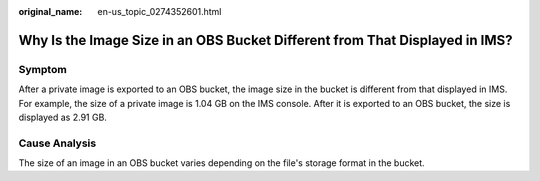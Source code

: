 :original_name: en-us_topic_0274352601.html

.. _en-us_topic_0274352601:

Why Is the Image Size in an OBS Bucket Different from That Displayed in IMS?
============================================================================

Symptom
-------

After a private image is exported to an OBS bucket, the image size in the bucket is different from that displayed in IMS. For example, the size of a private image is 1.04 GB on the IMS console. After it is exported to an OBS bucket, the size is displayed as 2.91 GB.

Cause Analysis
--------------

The size of an image in an OBS bucket varies depending on the file's storage format in the bucket.
